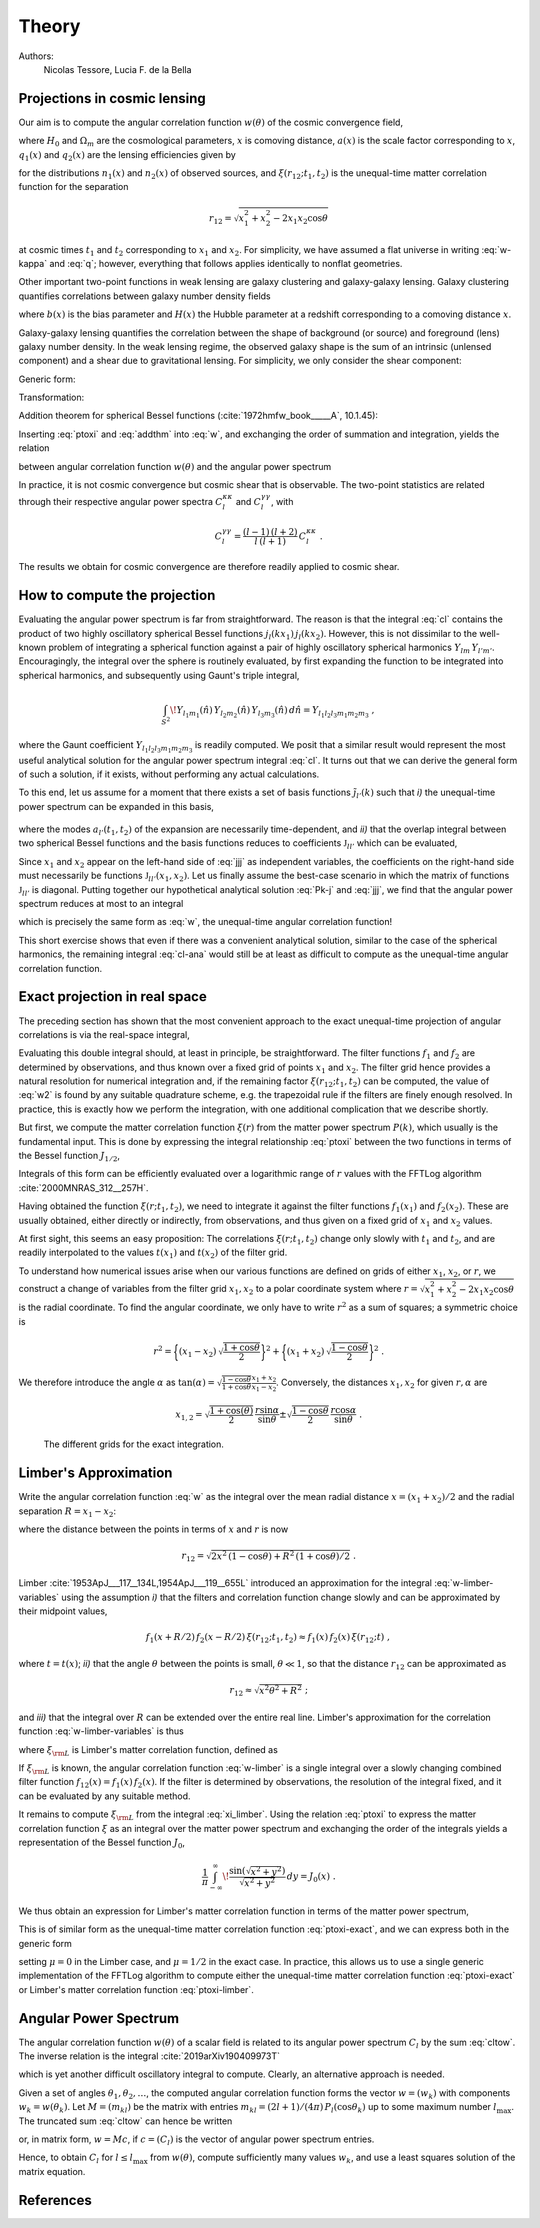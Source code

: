 Theory
======

Authors:
    Nicolas Tessore, Lucia F. de la Bella


Projections in cosmic lensing
-----------------------------

Our aim is to compute the angular correlation function :math:`w(\theta)` of the
cosmic convergence field,

.. math::
   :label: w-kappa

    w(\theta)
    = \frac{9H_0^4\Omega_m^2}{4c^4}
        \iint_{0}^{\infty} \! \frac{q_1(x_1) \, x_1}{a(x_1)} \,
            \frac{q_2(x_2) \, x_2}{a(x_2)} \,
                \xi(r_{12}; t_1, t_2) \, dx_1 \, dx_2 \;,

where :math:`H_0` and :math:`\Omega_m` are the cosmological parameters,
:math:`x` is comoving distance, :math:`a(x)` is the scale factor corresponding
to :math:`x`, :math:`q_1(x)` and :math:`q_2(x)` are the lensing efficiencies
given by

.. math::
   :label: q

    q_i(x)
    = \int_{x}^{\infty} \! \frac{x' - x}{x'} \, n_i(x') \, dx'

for the distributions :math:`n_1(x)` and :math:`n_2(x)` of observed sources, and
:math:`\xi(r_{12}; t_1, t_2)` is the unequal-time matter correlation function
for the separation

.. math::

    r_{12}
    = \sqrt{x_1^2 + x_2^2 - 2x_1x_2 \cos\theta}

at cosmic times :math:`t_1` and :math:`t_2` corresponding to :math:`x_1` and
:math:`x_2`.  For simplicity, we have assumed a flat universe in writing
:eq:`w-kappa` and :eq:`q`; however, everything that follows applies identically
to nonflat geometries.

Other important two-point functions in weak lensing are galaxy clustering and
galaxy-galaxy lensing.  Galaxy clustering quantifies correlations between galaxy
number density fields

.. math::
   :label: w_gg

    w_{gg}(\theta)
    = \frac{1}{c^2} \iint_{0}^{\infty}  \! b(x_1) n_1(x_1)H(x_1) \,
            b(x_2) n_2(x_2)H(x_2) \, \xi(r_{12}; t_1, t_2) \, dx_1 \, dx_2 \;,

where :math:`b(x)` is the bias parameter and :math:`H(x)` the Hubble parameter
at a redshift corresponding to a comoving distance :math:`x`.

Galaxy-galaxy lensing quantifies the correlation between the shape of background
(or source) and foreground (lens) galaxy number density. In the weak lensing
regime, the observed galaxy shape is the sum of an intrinsic (unlensed
component) and a shear due to gravitational lensing. For simplicity, we only
consider the shear component:

.. math::
   :label: w_gk

    w_{\kappa g}(\theta)
    = \frac{3H_0^2\Omega_m}{2c^3} \iint_{0}^{\infty} \!
            \frac{q_1(x_1) \, x_1}{a(x_1)} \, b(x_2) n_2(x_2)H(x_2) \,
                                        \xi(r_{12}; t_1, t_2) dx_1 \, dx_2 \;.

Generic form:

.. math::
   :label: w

    w(\theta)
    = \iint_{0}^{\infty} \! f_1(x_1) \, f_2(x_2) \,
        \xi(r_{12}; t_1, t_2) \, dx_1 \, dx_2 \;.

Transformation:

.. math::
   :label: ptoxi

    \xi(r; t_1, t_2)
    = \frac{1}{2\pi^2} \int_{0}^{\infty} \! P(k; t_1, t_2) \,
                \frac{\sin kr}{kr} \, k^2 \, dk

Addition theorem for spherical Bessel functions (:cite:`1972hmfw_book_____A`,
10.1.45):

.. math::
   :label: addthm

    \frac{\sin kr_{12}}{kr_{12}}
    = \sum_{l} (2l + 1) \, j_l(kx_1) \, j_l(kx_2) \, P_l(\cos\theta) \;.

Inserting :eq:`ptoxi` and :eq:`addthm` into :eq:`w`, and exchanging the order of
summation and integration, yields the relation

.. math::
   :label: cltow

    w(\theta)
    = \sum_{l} \frac{2l + 1}{4\pi} \, C_l \, P_l(\cos\theta)

between angular correlation function :math:`w(\theta)` and the angular power
spectrum

.. math::
   :label: cl

    C_l
    = \frac{2}{\pi} \iiint_{0}^{\infty} \! f_1(x_1) \, f_2(x_2) \,
        P(k; t_1, t_2) \, j_l(kx_1) \, j_l(kx_2) \, k^2 \,
            dk \, dx_1 \, dx_2 \;.

In practice, it is not cosmic convergence but cosmic shear that is observable.
The two-point statistics are related through their respective angular power
spectra :math:`C_l^{\kappa\kappa}` and :math:`C_l^{\gamma\gamma}`, with

.. math::

    C_l^{\gamma\gamma}
    = \frac{(l-1) \, (l+2)}{l \, (l+1)} \, C_l^{\kappa\kappa} \;.

The results we obtain for cosmic convergence are therefore readily applied to
cosmic shear.


How to compute the projection
-----------------------------

Evaluating the angular power spectrum is
far from straightforward. The reason is that the integral :eq:`cl` contains the
product of two highly oscillatory spherical Bessel functions :math:`j_l(kx_1) \,
j_l(kx_2)`. However, this is not dissimilar to the well-known problem of
integrating a spherical function against a pair of highly oscillatory spherical
harmonics :math:`Y_{lm} \, Y_{l'm'}`.  Encouragingly, the integral over the
sphere is routinely evaluated, by first expanding the function to be integrated
into spherical harmonics, and subsequently using Gaunt's triple integral,

.. math::

    \int_{S^2} \! Y_{l_1m_1}(\hat{n}) \, Y_{l_2m_2}(\hat{n}) \,
        Y_{l_3m_3}(\hat{n}) \, d\hat{n} = Y_{l_1l_2l_3m_1m_2m_3} \;,

where the Gaunt coefficient :math:`Y_{l_1l_2l_3m_1m_2m_3}` is readily computed.
We posit that a similar result would represent the most useful analytical
solution for the angular power spectrum integral :eq:`cl`.  It turns out
that we can derive the general form of such a solution, if it exists, without
performing any actual calculations.

To this end, let us assume for a moment that there exists a set of basis
functions :math:`\tilde{\jmath}_{l'}(k)` such that *i)* the unequal-time
power spectrum can be expanded in this basis,

 .. math::
   :label: Pk-j

    P(k; t_1, t_2)
    = \sum_{l'} a_{l'}(t_1, t_2) \, \tilde{\jmath}_{l'}(k) \;,

where the modes :math:`a_{l'}(t_1, t_2)` of the expansion are necessarily
time-dependent, and *ii)* that the overlap integral between two spherical
Bessel functions and the basis functions reduces to coefficients
:math:`\mathfrak{J}_{ll'}` which can be evaluated,

.. math::
   :label: jjj

    \int_{0}^{\infty} \! j_l(kx_1) \, j_l(kx_2) \,
                                        \tilde{\jmath}_{l'}(k) \, k^2 \, dk
    = \frac{\pi}{2} \, \mathfrak{J}_{ll'}(x_1, x_2) \;.

Since :math:`x_1` and :math:`x_2` appear on the left-hand side of :eq:`jjj` as
independent variables, the coefficients on the right-hand side must necessarily
be functions :math:`\mathfrak{J}_{ll'}(x_1, x_2)`.  Let us finally assume the
best-case scenario in which the matrix of functions :math:`\mathfrak{J}_{ll'}`
is diagonal.  Putting together our hypothetical analytical solution :eq:`Pk-j`
and :eq:`jjj`, we find that the angular power spectrum reduces at most to an
integral

.. math::
   :label: cl-ana

    C_l
    = \iint_{0}^{\infty} \! f_1(x_1) \, f_2(x_2) \, a_l(t_1, t_2) \,
                                \mathfrak{J}_{ll}(x_1, x_2) \, dx_1 \, dx_2 \;,

which is precisely the same form as :eq:`w`, the unequal-time angular
correlation function!

This short exercise shows that even if there was a convenient analytical
solution, similar to the case of the spherical harmonics, the remaining integral
:eq:`cl-ana` would still be at least as difficult to compute as the unequal-time
angular correlation function.


Exact projection in real space
------------------------------

The preceding section has shown that the most convenient approach to the exact
unequal-time projection of angular correlations is via the real-space integral,

.. math::
   :label: w2

    w(\theta)
    = \iint_{0}^{\infty} \! f_1(x_1) \, f_2(x_2) \,
                                    \xi(r_{12}; t_1, t_2) \, dx_1 \, dx_2 \;.

Evaluating this double integral should, at least in principle, be
straightforward. The filter functions :math:`f_1` and :math:`f_2` are determined
by observations, and thus known over a fixed grid of points :math:`x_1` and
:math:`x_2`. The filter grid hence provides a natural resolution for numerical
integration and, if the remaining factor :math:`\xi(r_{12}; t_1, t_2)` can be
computed, the value of :eq:`w2` is found by any suitable quadrature scheme, e.g.
the trapezoidal rule if the filters are finely enough resolved.  In practice,
this is exactly how we perform the integration, with one additional complication
that we describe shortly.

But first, we compute the matter correlation function :math:`\xi(r)` from the
matter power spectrum :math:`P(k)`, which usually is the fundamental input.
This is done by expressing the integral relationship :eq:`ptoxi` between the two
functions in terms of the Bessel function :math:`J_{1/2}`,

.. math::
   :label: ptoxi-exact

    \xi(r; t_1, t_2)
    = \frac{1}{(2\pi)^{3/2}} \int_{0}^{\infty} \! P(k; t_1, t_2) \,
                                \frac{J_{1/2}(kr)}{\sqrt{kr}} \, k^2 \, dk \;.

Integrals of this form can be efficiently evaluated over a logarithmic range of
:math:`r` values with the FFTLog algorithm :cite:`2000MNRAS_312__257H`.

Having obtained the function :math:`\xi(r; t_1, t_2)`, we need to integrate it
against the filter functions :math:`f_1(x_1)` and :math:`f_2(x_2)`.  These are
usually obtained, either directly or indirectly, from observations, and thus
given on a fixed grid of :math:`x_1` and :math:`x_2` values.

At first sight, this seems an easy proposition: The correlations :math:`\xi(r;
t_1, t_2)` change only slowly with :math:`t_1` and :math:`t_2`, and are readily
interpolated to the values :math:`t(x_1)` and :math:`t(x_2)` of the filter grid.

To understand how numerical issues arise when our various functions are defined
on grids of either :math:`x_1`, :math:`x_2`, or :math:`r`, we construct a change
of variables from the filter grid :math:`x_1, x_2` to a polar coordinate system
where :math:`r = \sqrt{x_1^2 + x_2^2 - 2x_1x_2 \cos\theta}` is the radial
coordinate.  To find the angular coordinate, we only have to write :math:`r^2`
as a sum of squares; a symmetric choice is

.. math::

    r^2
    = \biggl\{(x_1 - x_2) \, \sqrt{\frac{1 + \cos\theta}{2}}\biggr\}^2
    + \biggl\{(x_1 + x_2) \, \sqrt{\frac{1 - \cos\theta}{2}}\biggr\}^2 \;.

We therefore introduce the angle :math:`\alpha` as :math:`\tan(\alpha) =
\sqrt{\frac{1 - \cos\theta}{1 + \cos\theta}} \frac{x_1 + x_2}{x_1 - x_2}`.
Conversely, the distances :math:`x_1, x_2` for given :math:`r, \alpha` are

.. math::

    x_{1,2}
    = \sqrt{\frac{1 + \cos(\theta)}{2}} \, \frac{r \sin\alpha}{\sin\theta}
    \pm \sqrt{\frac{1 - \cos\theta}{2}} \, \frac{r \cos\alpha}{\sin\theta} \;.


.. _fig_exact-grid:
.. figure:: figures/exact-grid.*
   :alt: integration grids

   The different grids for the exact integration.


Limber's Approximation
----------------------

Write the angular correlation function :eq:`w` as the integral over the mean
radial distance :math:`x = (x_1 + x_2)/2` and the radial separation :math:`R =
x_1 - x_2`:

.. math::
   :label: w-limber-variables

    w(\theta)
    = \int_{0}^{\infty} \! \int_{-2x}^{2x} \! f_1(x+R/2) \, f_2(x-R/2) \, \xi(r_{12}; t_1, t_2) \, dR \, dx \;,

where the distance between the points in terms of :math:`x` and :math:`r` is now

.. math::

    r_{12}
    = \sqrt{2 x^2 \, (1-\cos\theta) + R^2 \, (1 + \cos\theta)/2} \;.

Limber :cite:`1953ApJ___117__134L,1954ApJ___119__655L` introduced an
approximation for the integral :eq:`w-limber-variables` using the assumption
*i)* that the filters and correlation function change slowly and can be
approximated by their midpoint values,

.. math::

    f_1(x+R/2) \, f_2(x-R/2) \, \xi(r_{12}; t_1, t_2)
    \approx f_1(x) \, f_2(x) \, \xi(r_{12}; t) \;,

where :math:`t = t(x)`; *ii)* that the angle :math:`\theta` between the
points is small, :math:`\theta \ll 1`, so that the distance :math:`r_{12}` can
be approximated as

.. math::

    r_{12}
    \approx \sqrt{x^2\theta^2 + R^2} \;;

and *iii)* that the integral over :math:`R` can be extended over the entire
real line.  Limber's approximation for the correlation function
:eq:`w-limber-variables` is thus

.. math::
   :label: w-limber

    w_{\rm L}(\theta)
    = \int_{0}^{\infty} \! f_1(x) \, f_2(x) \, \xi_{\rm L}(x\theta; t)
                                                        \, x\theta \, dx \;,

where :math:`\xi_{\rm L}` is Limber's matter correlation function, defined as

.. math::
   :label: xi_limber

    \xi_{\rm L}(r; t) =
    \frac{1}{r} \, \int_{-\infty}^{\infty} \! \xi(\sqrt{r^2 + R^2}; t) \, dR \;.

If :math:`\xi_{\rm L}` is known, the angular correlation function :eq:`w-limber`
is a single integral over a slowly changing combined filter function
:math:`f_{12}(x) = f_1(x) \, f_2(x)`.  If the filter is determined by
observations, the resolution of the integral fixed, and it can be evaluated by
any suitable method.

It remains to compute :math:`\xi_{\rm L}` from the integral :eq:`xi_limber`.
Using the relation :eq:`ptoxi` to express the matter correlation function
:math:`\xi` as an integral over the matter power spectrum and exchanging the
order of the integrals yields a representation of the Bessel function
:math:`J_0`,

.. math::

    \frac{1}{\pi} \int_{-\infty}^{\infty} \!
                        \frac{\sin(\sqrt{x^2 + y^2})}{\sqrt{x^2 + y^2}} \, dy
    = J_0(x) \;.

We thus obtain an expression for Limber's matter correlation function in terms
of the matter power spectrum,

.. math::
   :label: ptoxi-limber

    \xi_{\rm L}(r; t)
    = \frac{1}{2\pi} \int_{0}^{\infty} \! P(k; t) \,
                                            \frac{J_0(kr)}{kr} \, k^2 \, dk \;.

This is of similar form as the unequal-time matter correlation function
:eq:`ptoxi-exact`, and we can express both in the generic form

.. math::
   :label: ptoxi-generic

    \xi_{\mu}(r; \ldots)
    = \frac{1}{(2\pi)^{1+\mu}} \int_{0}^{\infty} \! P(k; \ldots) \,
                                \frac{J_\mu(kr)}{(kr)^{1-\mu}} \, k^2 \, dk \;,

setting :math:`\mu = 0` in the Limber case, and :math:`\mu = 1/2` in the exact
case.  In practice, this allows us to use a single generic implementation of the
FFTLog algorithm to compute either the unequal-time matter correlation function
:eq:`ptoxi-exact` or Limber's matter correlation function :eq:`ptoxi-limber`.


Angular Power Spectrum
----------------------

The angular correlation function :math:`w(\theta)` of a scalar field is related
to its angular power spectrum :math:`C_l` by the sum :eq:`cltow`. The inverse
relation is the integral :cite:`2019arXiv190409973T`

.. math::
   :label: w_to_cl

   C_l = 2\pi \int_{0}^{\pi} \! w(\theta) \,
                                    P_l(\cos\theta) \sin(\theta) \, d\theta \;,

which is yet another difficult oscillatory integral to compute. Clearly, an
alternative approach is needed.

Given a set of angles :math:`\theta_1, \theta_2, \ldots`, the computed angular
correlation function forms the vector :math:`w = (w_k)` with components
:math:`w_k = w(\theta_k)`.  Let :math:`M = (m_{kl})` be the matrix with entries
:math:`m_{kl} = (2l + 1)/(4\pi) \, P_l(\cos\theta_k)` up to some maximum number
:math:`l_{\max}`.  The truncated sum :eq:`cltow` can hence be written

.. math::
   :label: cl_to_w

    w_k
    = \sum_{l=0}^{l_{\max}} m_{kl} \, C_l

or, in matrix form, :math:`w = Mc`, if :math:`c = (C_l)` is the vector of
angular power spectrum entries.

Hence, to obtain :math:`C_l` for :math:`l \le l_{\max}` from :math:`w(\theta)`,
compute sufficiently many values :math:`w_k`, and use a least squares solution
of the matrix equation.


References
----------

.. bibliography:: theory.bib
   :style: plain
